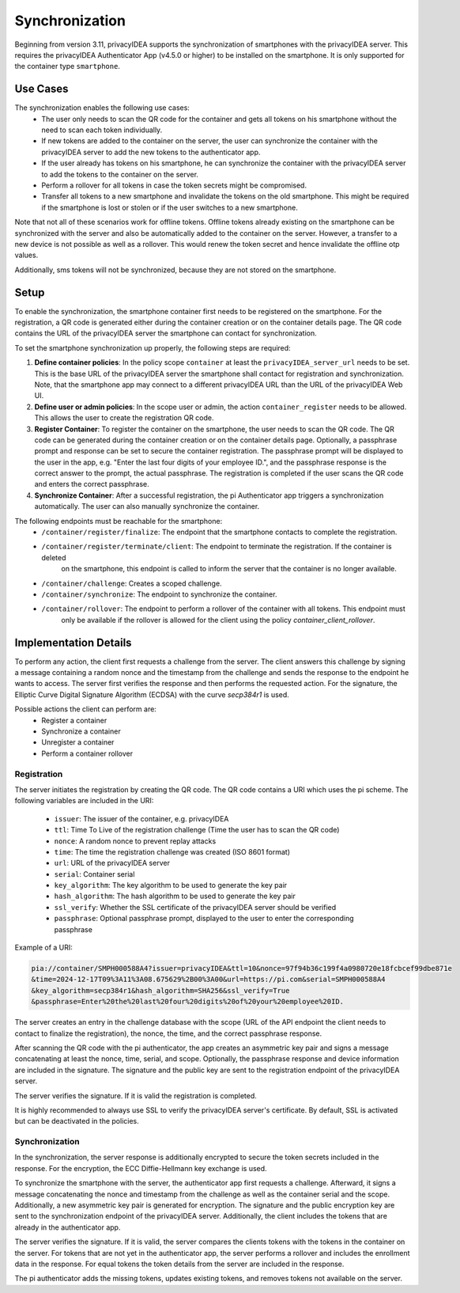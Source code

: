 .. _synchronization:

Synchronization
................

Beginning from version 3.11, privacyIDEA supports the synchronization of smartphones with the privacyIDEA
server. This requires the privacyIDEA Authenticator App (v4.5.0 or higher) to be installed on the smartphone.
It is only supported for the container type ``smartphone``.

Use Cases
~~~~~~~~~

The synchronization enables the following use cases:
    * The user only needs to scan the QR code for the container and gets all tokens on his smartphone without the need
      to scan each token individually.
    * If new tokens are added to the container on the server, the user can synchronize the container with the
      privacyIDEA server to add the new tokens to the authenticator app.
    * If the user already has tokens on his smartphone, he can synchronize the container with the privacyIDEA server
      to add the tokens to the container on the server.
    * Perform a rollover for all tokens in case the token secrets might be compromised.
    * Transfer all tokens to a new smartphone and invalidate the tokens on the old smartphone. This might be required if
      the smartphone is lost or stolen or if the user switches to a new smartphone.

Note that not all of these scenarios work for offline tokens. Offline tokens already existing on the smartphone
can be synchronized with the server and also be automatically added to the container on the server. However, a transfer
to a new device is not possible as well as a rollover. This would renew the token secret and hence invalidate the
offline otp values.

Additionally, sms tokens will not be synchronized, because they are not stored on the smartphone.

Setup
~~~~~

To enable the synchronization, the smartphone container first needs to be registered on the smartphone. For the
registration, a QR code is generated either during the container creation or on the container details page. The QR code
contains the URL of the privacyIDEA server the smartphone can contact for synchronization.

To set the smartphone synchronization up properly, the following steps are required:

1. **Define container policies**:
   In the policy scope ``container`` at least the ``privacyIDEA_server_url`` needs to be set. This is the base URL of
   the privacyIDEA server the smartphone shall contact for registration and synchronization. Note, that the
   smartphone app may connect to a different privacyIDEA URL than the URL of the privacyIDEA Web UI.
2. **Define user or admin policies**:
   In the scope user or admin, the action ``container_register`` needs to be allowed. This allows the user to create
   the registration QR code.
3. **Register Container**:
   To register the container on the smartphone, the user needs to scan the QR code. The QR code can be generated
   during the container creation or on the container details page. Optionally, a passphrase prompt and response can be
   set to secure the container registration. The passphrase prompt will be displayed to the user in the app, e.g.
   "Enter the last four digits of your employee ID.", and the passphrase response is the correct answer to the prompt,
   the actual passphrase.
   The registration is completed if the user scans the QR code and enters the correct passphrase.
4. **Synchronize Container**:
   After a successful registration, the pi Authenticator app triggers a synchronization automatically. The user
   can also manually synchronize the container.

The following endpoints must be reachable for the smartphone:
    * ``/container/register/finalize``: The endpoint that the smartphone contacts to complete the registration.
    * ``/container/register/terminate/client``: The endpoint to terminate the registration. If the container is deleted
        on the smartphone, this endpoint is called to inform the server that the container is no longer available.
    * ``/container/challenge``: Creates a scoped challenge.
    * ``/container/synchronize``: The endpoint to synchronize the container.
    * ``/container/rollover``: The endpoint to perform a rollover of the container with all tokens. This endpoint must
        only be available if the rollover is allowed for the client using the policy `container_client_rollover`.


Implementation Details
~~~~~~~~~~~~~~~~~~~~~~

To perform any action, the client first requests a challenge from the server. The client answers this challenge by
signing a message containing a random nonce and the timestamp from the challenge and sends the response to the endpoint
he wants to access. The server first verifies the response and then performs the requested action.
For the signature, the Elliptic Curve Digital Signature Algorithm (ECDSA) with the curve `secp384r1` is used.

Possible actions the client can perform are:
    * Register a container
    * Synchronize a container
    * Unregister a container
    * Perform a container rollover

Registration
------------

The server initiates the registration by creating the QR code. The QR code contains a URI which uses the pi scheme.
The following variables are included in the URI:
    * ``issuer``: The issuer of the container, e.g. privacyIDEA
    * ``ttl``: Time To Live of the registration challenge (Time the user has to scan the QR code)
    * ``nonce``: A random nonce to prevent replay attacks
    * ``time``: The time the registration challenge was created (ISO 8601 format)
    * ``url``: URL of the privacyIDEA server
    * ``serial``: Container serial
    * ``key_algorithm``: The key algorithm to be used to generate the key pair
    * ``hash_algorithm``: The hash algorithm to be used to generate the key pair
    * ``ssl_verify``: Whether the SSL certificate of the privacyIDEA server should be verified
    * ``passphrase``: Optional passphrase prompt, displayed to the user to enter the corresponding passphrase

Example of a URI:

.. code-block::

    pia://container/SMPH000588A4?issuer=privacyIDEA&ttl=10&nonce=97f94b36c199f4a0980720e18fcbcef99dbe871e
    &time=2024-12-17T09%3A11%3A08.675629%2B00%3A00&url=https://pi.com&serial=SMPH000588A4
    &key_algorithm=secp384r1&hash_algorithm=SHA256&ssl_verify=True
    &passphrase=Enter%20the%20last%20four%20digits%20of%20your%20employee%20ID.


The server creates an entry in the challenge database with the scope (URL of the API endpoint the client needs to
contact to finalize the registration), the nonce, the time, and the correct passphrase response.

After scanning the QR code with the pi authenticator, the app creates an asymmetric key pair and signs a message
concatenating at least the nonce, time, serial, and scope. Optionally, the passphrase response and device
information are included in the signature. The signature and the public key are sent to the registration endpoint of
the privacyIDEA server.

The server verifies the signature. If it is valid the registration is completed.

It is highly recommended to always use SSL to verify the privacyIDEA server's certificate. By default, SSL is activated
but can be deactivated in the policies.


Synchronization
---------------

In the synchronization, the server response is additionally encrypted to secure the token secrets included in the
response. For the encryption, the ECC Diffie-Hellmann key exchange is used.

To synchronize the smartphone with the server, the authenticator app first requests a challenge. Afterward, it signs
a message concatenating the nonce and timestamp from the challenge as well as the container serial and the scope.
Additionally, a new asymmetric key pair is generated for encryption. The signature and the public encryption key are
sent to the synchronization endpoint of the privacyIDEA server. Additionally, the client includes the tokens that are
already in the authenticator app.

The server verifies the signature. If it is valid, the server compares the clients tokens with the tokens in the
container on the server. For tokens that are not yet in the authenticator app, the server performs a rollover and
includes the enrollment data in the response. For equal tokens the token details from the server are included in the
response.

The pi authenticator adds the missing tokens, updates existing tokens, and removes tokens not available on the server.
